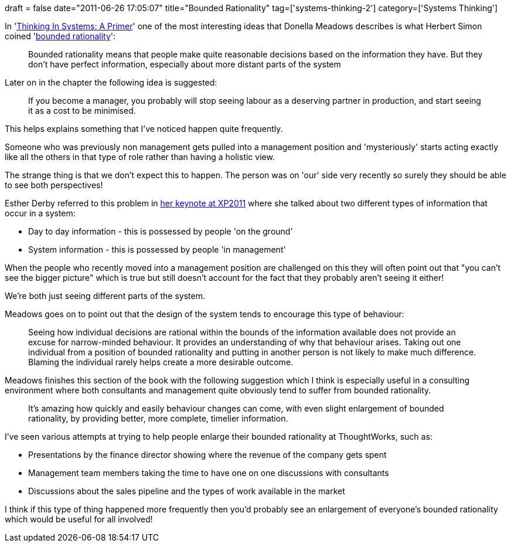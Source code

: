 +++
draft = false
date="2011-06-26 17:05:07"
title="Bounded Rationality"
tag=['systems-thinking-2']
category=['Systems Thinking']
+++

In 'http://www.amazon.co.uk/Thinking-Systems-Primer-ebook/dp/B001OC6NS6/ref=sr_1_2?ie=UTF8&qid=1309103523&sr=8-2[Thinking In Systems: A Primer]' one of the most interesting ideas that Donella Meadows describes is what Herbert Simon coined 'http://en.wikipedia.org/wiki/Bounded_rationality[bounded rationality]':

____
Bounded rationality means that people make quite reasonable decisions based on the information they have. But they don't have perfect information, especially about more distant parts of the system
____

Later on in the chapter the following idea is suggested:

____
If you become a manager, you probably will stop seeing labour as a deserving partner in production, and start seeing it as a cost to be minimised.
____

This helps explains something that I've noticed happen quite frequently.

Someone who was previously non management gets pulled into a management position and 'mysteriously' starts acting exactly like all the others in that type of role rather than having a holistic view.

The strange thing is that we don't expect this to happen. The person was on 'our' side very recently so surely they should be able to see both perspectives!

Esther Derby referred to this problem in http://www.markhneedham.com/blog/2011/05/13/xp-2011-esther-derby-still-no-silver-bullets/[her keynote at XP2011] where she talked about two different types of information that occur in a system:

* Day to day information - this is possessed by people 'on the ground'
* System information - this is possessed by people 'in management'

When the people who recently moved into a management position are challenged on this they will often point out that "you can't see the bigger picture" which is true but still doesn't account for the fact that they probably aren't seeing it either!

We're both just seeing different parts of the system.

Meadows goes on to point out that the design of the system tends to encourage this type of behaviour:

____
Seeing how individual decisions are rational within the bounds of the information available does not provide an excuse for narrow-minded behaviour. It provides an understanding of why that behaviour arises. Taking out one individual from a position of bounded rationality and putting in another person is not likely to make much difference. Blaming the individual rarely helps create a more desirable outcome.
____

Meadows finishes this section of the book with the following suggestion which I think is especially useful in a consulting environment where both consultants and management quite obviously tend to suffer from bounded rationality.

____
It's amazing how quickly and easily behaviour changes can come, with even slight enlargement of bounded rationality, by providing better, more complete, timelier information.
____

I've seen various attempts at trying to help people enlarge their bounded rationality at ThoughtWorks, such as:

* Presentations by the finance director showing where the revenue of the company gets spent
* Management team members taking the time to have one on one discussions with consultants
* Discussions about the sales pipeline and the types of work available in the market

I think if this type of thing happened more frequently then you'd probably see an enlargement of everyone's bounded rationality which would be useful for all involved!
